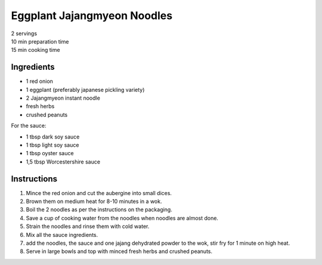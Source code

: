 Eggplant Jajangmyeon Noodles
============================

.. image:: ../images/jajang_eggplant.png
   :width: 350px
   :align: center

| 2 servings
| 10 min preparation time
| 15 min cooking time

Ingredients
-----------

* 1 red onion
* 1 eggplant (preferably japanese pickling variety)
* 2 Jajangmyeon instant noodle
* fresh herbs
* crushed peanuts

For the sauce:

* 1 tbsp dark soy sauce
* 1 tbsp light soy sauce
* 1 tbsp oyster sauce
* 1,5 tbsp Worcestershire sauce

Instructions
------------

#. Mince the red onion and cut the aubergine into small dices.
#. Brown them on medium heat for 8-10 minutes in a wok.
#. Boil the 2 noodles as per the instructions on the packaging.
#. Save a cup of cooking water from the noodles when noodles are almost done.
#. Strain the noodles and rinse them with cold water.
#. Mix all the sauce ingredients.
#. add the noodles, the sauce and one jajang dehydrated powder to the wok, stir fry for 1 minute
   on high heat.
#. Serve in large bowls and top with minced fresh herbs and crushed peanuts.
